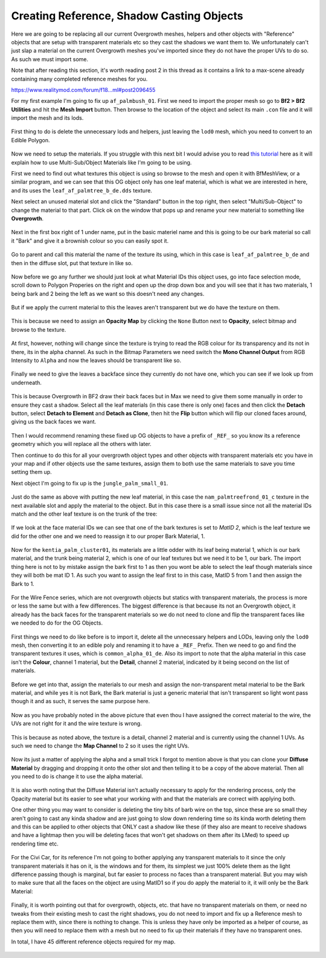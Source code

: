 
Creating Reference, Shadow Casting Objects
==========================================

Here we are going to be replacing all our current Overgrowth meshes, helpers and other objects with "Reference" objects that are setup with transparent materials etc so they cast the shadows we want them to. We unfortunately can't just slap a material on the current Overgrowth meshes you've imported since they do not have the proper UVs to do so. As such we must import some.

Note that after reading this section, it's worth reading post 2 in this thread as it contains a link to a max-scene already containing many completed reference meshes for you.

`https://www.realitymod.com/forum/f18...ml#post2096455 <https://www.realitymod.com/forum/f189-modding-tutorials/134649-advanced-3dsmax-lightmapping.html#post2096455>`_

For my first example I'm going to fix up ``af_palmbush_01``. First we need to import the proper mesh so go to **Bf2 > Bf2 Utilities** and hit the **Mesh Import** button. Then browse to the location of the object and select its main ``.con`` file and it will import the mesh and its lods.

   .. image:: https://media.realitymod.com/tutorials/Adv_3DsMax_LMing/Adv_3DsMax_LMing_000064.jpg

   .. image:: https://media.realitymod.com/tutorials/Adv_3DsMax_LMing/Adv_3DsMax_LMing_000065.jpg

   .. image:: https://media.realitymod.com/tutorials/Adv_3DsMax_LMing/Adv_3DsMax_LMing_000066.jpg

   .. image:: https://media.realitymod.com/tutorials/Adv_3DsMax_LMing/Adv_3DsMax_LMing_000067.jpg

First thing to do is delete the unnecessary lods and helpers, just leaving the ``lod0`` mesh, which you need to convert to an Edible Polygon.

   .. image:: https://media.realitymod.com/tutorials/Adv_3DsMax_LMing/Adv_3DsMax_LMing_000068.jpg

   .. image:: https://media.realitymod.com/tutorials/Adv_3DsMax_LMing/Adv_3DsMax_LMing_000069.jpg

Now we need to setup the materials. If you struggle with this next bit I would advise you to read `this tutorial <https://www.realitymod.com/forum/f189-modding-tutorials/117705-working-multi-sub-object-materials.html>`_ here as it will explain how to use Multi-Sub/Object Materials like I'm going to be using.

First we need to find out what textures this object is using so browse to the mesh and open it with BfMeshView, or a similar program, and we can see that this OG object only has one leaf material, which is what we are interested in here, and its uses the ``leaf_af_palmtree_b_de.dds`` texture.

Next select an unused material slot and click the "Standard" button in the top right, then select "Multi/Sub-Object" to change the material to that part. Click ok on the window that pops up and rename your new material to something like **Overgrowth**.

   .. image:: https://media.realitymod.com/tutorials/Adv_3DsMax_LMing/Adv_3DsMax_LMing_000074.jpg

   .. image:: https://media.realitymod.com/tutorials/Adv_3DsMax_LMing/Adv_3DsMax_LMing_000075.jpg

   .. image:: https://media.realitymod.com/tutorials/Adv_3DsMax_LMing/Adv_3DsMax_LMing_000077.jpg

Next in the first box right of 1 under name, put in the basic materiel name and this is going to be our bark material so call it "Bark" and give it a brownish colour so you can easily spot it.

   .. image:: https://media.realitymod.com/tutorials/Adv_3DsMax_LMing/Adv_3DsMax_LMing_000078.jpg

Go to parent and call this material the name of the texture its using, which in this case is ``leaf_af_palmtree_b_de`` and then in the diffuse slot, put that texture in like so.

   .. image:: https://media.realitymod.com/tutorials/Adv_3DsMax_LMing/Adv_3DsMax_LMing_000079.jpg

   .. image:: https://media.realitymod.com/tutorials/Adv_3DsMax_LMing/Adv_3DsMax_LMing_000080.jpg

Now before we go any further we should just look at what Material IDs this object uses, go into face selection mode, scroll down to Polygon Properies on the right and open up the drop down box and you will see that it has two materials, 1 being bark and 2 being the left as we want so this doesn't need any changes.

   .. image:: https://media.realitymod.com/tutorials/Adv_3DsMax_LMing/Adv_3DsMax_LMing_000082.jpg

But if we apply the current material to this the leaves aren't transparent but we do have the texture on them.

   .. image:: https://media.realitymod.com/tutorials/Adv_3DsMax_LMing/Adv_3DsMax_LMing_000087.jpg

This is because we need to assign an **Opacity Map** by clicking the ``None`` Button next to **Opacity**, select bitmap and browse to the texture.

   .. image:: https://media.realitymod.com/tutorials/Adv_3DsMax_LMing/Adv_3DsMax_LMing_000083.jpg

   .. image:: https://media.realitymod.com/tutorials/Adv_3DsMax_LMing/Adv_3DsMax_LMing_000084.jpg

At first, however, nothing will change since the texture is trying to read the RGB colour for its transparency and its not in there, its in the alpha channel. As such in the Bitmap Parameters we need switch the **Mono Channel Output** from RGB Intensity to ``Alpha`` and now the leaves should be transparent like so.

   .. image:: https://media.realitymod.com/tutorials/Adv_3DsMax_LMing/Adv_3DsMax_LMing_000086.jpg

Finally we need to give the leaves a backface since they currently do not have one, which you can see if we look up from underneath.

   .. image:: https://media.realitymod.com/tutorials/Adv_3DsMax_LMing/Adv_3DsMax_LMing_000096.jpg

This is because Overgrowth in BF2 draw their back faces but in Max we need to give them some manually in order to ensure they cast a shadow. Select all the leaf materials (in this case there is only one) faces and then click the **Detach** button, select **Detach to Element** and **Detach as Clone**, then hit the **Flip** button which will flip our cloned faces around, giving us the back faces we want.

   .. image:: https://media.realitymod.com/tutorials/Adv_3DsMax_LMing/Adv_3DsMax_LMing_000097.jpg

   .. image:: https://media.realitymod.com/tutorials/Adv_3DsMax_LMing/Adv_3DsMax_LMing_000098.jpg

   .. image:: https://media.realitymod.com/tutorials/Adv_3DsMax_LMing/Adv_3DsMax_LMing_000099.jpg

   .. image:: https://media.realitymod.com/tutorials/Adv_3DsMax_LMing/Adv_3DsMax_LMing_000100.jpg

   .. image:: https://media.realitymod.com/tutorials/Adv_3DsMax_LMing/Adv_3DsMax_LMing_000101.jpg

Then I would recommend renaming these fixed up OG objects to have a prefix of ``_REF_`` so you know its a reference geometry which you will replace all the others with later.

Then continue to do this for all your overgrowth object types and other objects with transparent materials etc you have in your map and if other objects use the same textures, assign them to both use the same materials to save you time setting them up.

Next object I'm going to fix up is the ``jungle_palm_small_01``.

   .. image:: https://media.realitymod.com/tutorials/Adv_3DsMax_LMing/Adv_3DsMax_LMing_000088.jpg

Just do the same as above with putting the new leaf material, in this case the ``nam_palmtreefrond_01_c`` texture in the next available slot and apply the material to the object. But in this case there is a small issue since not all the material IDs match and the other leaf texture is on the trunk of the tree:

   .. image:: https://media.realitymod.com/tutorials/Adv_3DsMax_LMing/Adv_3DsMax_LMing_000089.jpg

If we look at the face material IDs we can see that one of the bark textures is set to `MatID 2`, which is the leaf texture we did for the other one and we need to reassign it to our proper Bark Material, 1.

   .. image:: https://media.realitymod.com/tutorials/Adv_3DsMax_LMing/Adv_3DsMax_LMing_000090.jpg

   .. image:: https://media.realitymod.com/tutorials/Adv_3DsMax_LMing/Adv_3DsMax_LMing_000092.jpg

   .. image:: https://media.realitymod.com/tutorials/Adv_3DsMax_LMing/Adv_3DsMax_LMing_000091.jpg

Now for the ``kentia_palm_cluster01``, its materials are a little odder with its leaf being material 1, which is our bark material, and the trunk being material 2, which is one of our leaf textures but we need it to be 1, our bark. The import thing here is not to by mistake assign the bark first to 1 as then you wont be able to select the leaf though materials since they will both be mat ID 1. As such you want to assign the leaf first to in this case, MatID 5 from 1 and then assign the Bark to 1.

   .. image:: https://media.realitymod.com/tutorials/Adv_3DsMax_LMing/Adv_3DsMax_LMing_000094.jpg

   .. image:: https://media.realitymod.com/tutorials/Adv_3DsMax_LMing/Adv_3DsMax_LMing_000095.jpg

For the Wire Fence series, which are not overgrowth objects but statics with transparent materials, the process is more or less the same but with a few differences. The biggest difference is that because its not an Overgrowth object, it already has the back faces for the transparent materials so we do not need to clone and flip the transparent faces like we needed to do for the OG Objects.

   .. image:: https://media.realitymod.com/tutorials/Adv_3DsMax_LMing/Adv_3DsMax_LMing_000102.jpg

   .. image:: https://media.realitymod.com/tutorials/Adv_3DsMax_LMing/Adv_3DsMax_LMing_000103.jpg

First things we need to do like before is to import it, delete all the unnecessary helpers and LODs, leaving only the ``lod0`` mesh, then converting it to an edible poly and renaming it to have a ``_REF_`` Prefix. Then we need to go and find the transparent textures it uses, which is ``common_alpha_01_de``. Also its import to note that the alpha material in this case isn't the **Colour**, channel 1 material, but the **Detail**, channel 2 material, indicated by it being second on the list of materials.

   .. image:: https://media.realitymod.com/tutorials/Adv_3DsMax_LMing/Adv_3DsMax_LMing_000104.jpg

Before we get into that, assign the materials to our mesh and assign the non-transparent metal material to be the Bark material, and while yes it is not Bark, the Bark material is just a generic material that isn't transparent so light wont pass though it and as such, it serves the same purpose here.

   .. image:: https://media.realitymod.com/tutorials/Adv_3DsMax_LMing/Adv_3DsMax_LMing_000106.jpg

Now as you have probably noted in the above picture that even thou I have assigned the correct material to the wire, the UVs are not right for it and the wire texture is wrong.

   .. image:: https://media.realitymod.com/tutorials/Adv_3DsMax_LMing/Adv_3DsMax_LMing_000107.jpg

This is because as noted above, the texture is a detail, channel 2 material and is currently using the channel 1 UVs. As such we need to change the **Map Channel** to 2 so it uses the right UVs.

   .. image:: https://media.realitymod.com/tutorials/Adv_3DsMax_LMing/Adv_3DsMax_LMing_000108.jpg

   .. image:: https://media.realitymod.com/tutorials/Adv_3DsMax_LMing/Adv_3DsMax_LMing_000109.jpg

Now its just a matter of applying the alpha and a small trick I forgot to mention above is that you can clone your **Diffuse Material** by dragging and dropping it onto the other slot and then telling it to be a copy of the above material. Then all you need to do is change it to use the alpha material.

   .. image:: https://media.realitymod.com/tutorials/Adv_3DsMax_LMing/Adv_3DsMax_LMing_000112.jpg

It is also worth noting that the Diffuse Material isn't actually necessary to apply for the rendering process, only the Opacity material but its easier to see what your working with and that the materials are correct with applying both.

One other thing you may want to consider is deleting the tiny bits of barb wire on the top, since these are so small they aren't going to cast any kinda shadow and are just going to slow down rendering time so its kinda worth deleting them and this can be applied to other objects that ONLY cast a shadow like these (if they also are meant to receive shadows and have a lightmap then you will be deleting faces that won't get shadows on them after its LMed) to speed up rendering time etc.

   .. image:: https://media.realitymod.com/tutorials/Adv_3DsMax_LMing/Adv_3DsMax_LMing_000113.jpg

   .. image:: https://media.realitymod.com/tutorials/Adv_3DsMax_LMing/Adv_3DsMax_LMing_000114.jpg

For the Civi Car, for its reference I'm not going to bother applying any transparent materials to it since the only transparent materials it has on it, is the windows and for them, its simplest we just 100% delete them as the light difference passing though is marginal, but far easier to process no faces than a transparent material. But you may wish to make sure that all the faces on the object are using MatID1 so if you do apply the material to it, it will only be the Bark Material:

   .. image:: https://media.realitymod.com/tutorials/Adv_3DsMax_LMing/Adv_3DsMax_LMing_000115.jpg

   .. image:: https://media.realitymod.com/tutorials/Adv_3DsMax_LMing/Adv_3DsMax_LMing_000116.jpg

Finally, it is worth pointing out that for overgrowth, objects, etc. that have no transparent materials on them, or need no tweaks from their existing mesh to cast the right shadows, you do not need to import and fix up a Reference mesh to replace them with, since there is nothing to change. This is unless they have only be imported as a helper of course, as then you will need to replace them with a mesh but no need to fix up their materials if they have no transparent ones.

In total, I have 45 different reference objects required for my map.

   .. image:: https://media.realitymod.com/tutorials/Adv_3DsMax_LMing/Adv_3DsMax_LMing_000118.jpg

   .. image:: https://media.realitymod.com/tutorials/Adv_3DsMax_LMing/Adv_3DsMax_LMing_000119.jpg
